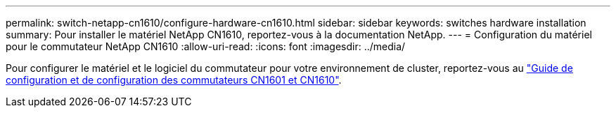 ---
permalink: switch-netapp-cn1610/configure-hardware-cn1610.html 
sidebar: sidebar 
keywords: switches hardware installation 
summary: Pour installer le matériel NetApp CN1610, reportez-vous à la documentation NetApp. 
---
= Configuration du matériel pour le commutateur NetApp CN1610
:allow-uri-read: 
:icons: font
:imagesdir: ../media/


[role="lead"]
Pour configurer le matériel et le logiciel du commutateur pour votre environnement de cluster, reportez-vous au  https://library.netapp.com/ecm/ecm_download_file/ECMP1118645["Guide de configuration et de configuration des commutateurs CN1601 et CN1610"^].
